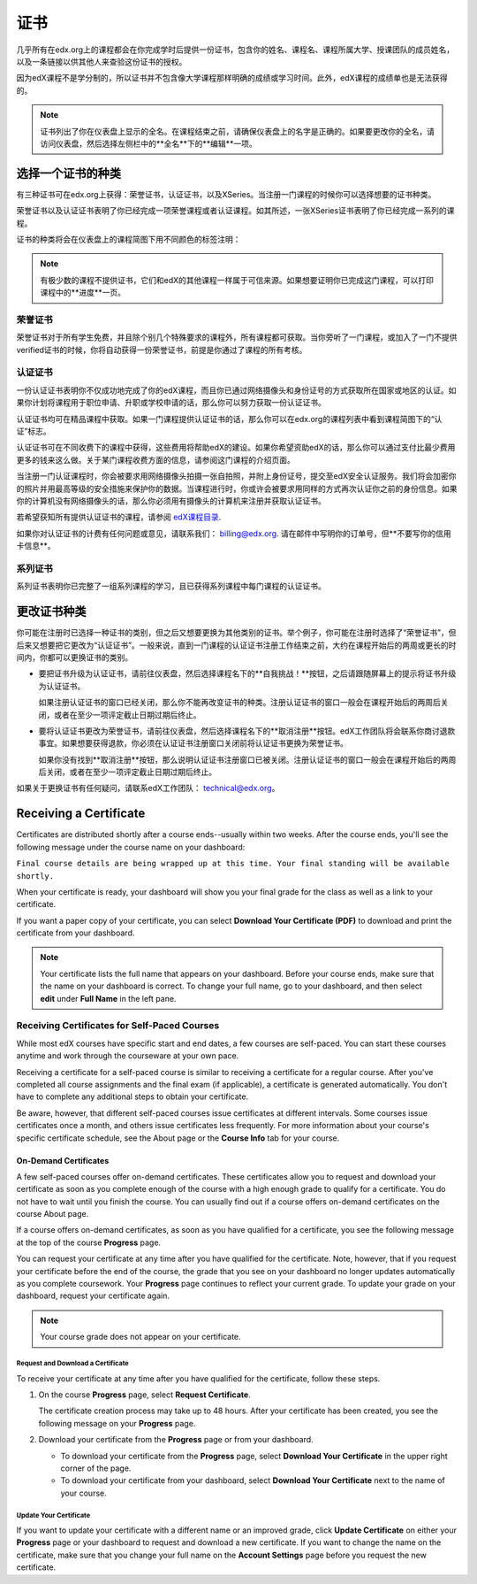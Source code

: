 .. _Certificates:

##############################
证书
##############################

几乎所有在edx.org上的课程都会在你完成学时后提供一份证书，包含你的姓名、课程名、课程所属大学、授课团队的成员姓名，以及一条链接以供其他人来查验这份证书的授权。

.. image:: /Images/SFD_HCCert.png
   :width: 500
   :alt: Example edX honor code certificate

因为edX课程不是学分制的，所以证书并不包含像大学课程那样明确的成绩或学习时间。此外，edX课程的成绩单也是无法获得的。

.. note:: 证书列出了你在仪表盘上显示的全名。在课程结束之前，请确保仪表盘上的名字是正确的。如果要更改你的全名，请访问仪表盘，然后选择左侧栏中的**全名**下的**编辑**一项。

****************************
选择一个证书的种类
****************************

有三种证书可在edx.org上获得：荣誉证书，认证证书，以及XSeries。当注册一门课程的时候你可以选择想要的证书种类。

荣誉证书以及认证证书表明了你已经完成一项荣誉课程或者认证课程。如其所述，一张XSeries证书表明了你已经完成一系列的课程。

证书的种类将会在仪表盘上的课程简图下用不同颜色的标签注明：

.. image:: /Images/Dashboard_CertTypes.png
   :width: 500
   :alt: Dashboard with color indications for audit, honor code, and verified courses


.. note:: 有极少数的课程不提供证书，它们和edX的其他课程一样属于可信来源。如果想要证明你已完成这门课程，可以打印课程中的**进度**一页。


=========================
荣誉证书
=========================

荣誉证书对于所有学生免费，并且除个别几个特殊要求的课程外，所有课程都可获取。当你旁听了一门课程，或加入了一门不提供verified证书的时候，你将自动获得一份荣誉证书，前提是你通过了课程的所有考核。

.. image:: /Images/SFD_HCCert.png
   :width: 500
   :alt: Example edX honor code certificate

=========================
认证证书
=========================

一份认证证书表明你不仅成功地完成了你的edX课程，而且你已通过网络摄像头和身份证号的方式获取所在国家或地区的认证。如果你计划将课程用于职位申请、升职或学校申请的话，那么你可以努力获取一份认证证书。

.. image:: /Images/SFD_VerCert.png
   :width: 500
   :alt: Example edX honor code certificate

认证证书均可在精品课程中获取。如果一门课程提供认证证书的话，那么你可以在edx.org的课程列表中看到课程简图下的“认证”标志。

.. image:: /Images/SFD_VerifiedBadge.png
   :width: 200
   :alt: Image of DemoX course listing with a verified badge

认证证书可在不同收费下的课程中获得，这些费用将帮助edX的建设。如果你希望资助edX的话，那么你可以通过支付比最少费用更多的钱来这么做。关于某门课程收费方面的信息，请参阅这门课程的介绍页面。

当注册一门认证课程时，你会被要求用网络摄像头拍摄一张自拍照，并附上身份证号，提交至edX安全认证服务。我们将会加密你的照片并用最高等级的安全措施来保护你的数据。当课程进行时，你或许会被要求用同样的方式再次认证你之前的身份信息。如果你的计算机没有网络摄像头的话，那么你必须用有摄像头的计算机来注册并获取认证证书。

.. 关于更多注册认证证书、费用支付的信息请参阅：ref:`SFD_registration`. (这篇章节还不存在！)

若希望获知所有提供认证证书的课程，请参阅 `edX课程目录 <https://www.edx.org/course-
list/allschools/verified/allcourses>`_.

如果你对认证证书的计费有任何问题或意见，请联系我们： `billing@edx.org <mailto://billing@edx.org>`_. 请在邮件中写明你的订单号，但**不要写你的信用卡信息**。

=========================
系列证书
=========================

系列证书表明你已完整了一组系列课程的学习，且已获得系列课程中每门课程的认证证书。

****************************
更改证书种类
****************************

你可能在注册时已选择一种证书的类别，但之后又想要更换为其他类别的证书。举个例子，你可能在注册时选择了“荣誉证书”，但后来又想要把它更改为“认证证书”。一般来说，直到一门课程的认证证书注册工作结束之前，大约在课程开始后的两周或更长的时间内，你都可以更换证书的类别。

* 要把证书升级为认证证书，请前往仪表盘，然后选择课程名下的**自我挑战！**按钮，之后请跟随屏幕上的提示将证书升级为认证证书。

  如果注册认证证书的窗口已经关闭，那么你不能再改变证书的种类。注册认证证书的窗口一般会在课程开始后的两周后关闭，或者在至少一项评定截止日期过期后终止。

* 要将认证证书更改为荣誉证书，请前往仪表盘，然后选择课程名下的**取消注册**按钮。edX工作团队将会联系你商讨退款事宜。如果想要获得退款，你必须在认证证书注册窗口关闭前将认证证书更换为荣誉证书。

  如果你没有找到**取消注册**按钮，那么说明认证证书注册窗口已被关闭。注册认证证书的窗口一般会在课程开始后的两周后关闭，或者在至少一项评定截止日期过期后终止。

如果关于更换证书有任何疑问，请联系edX工作团队： `technical@edx.org <mailto://technical@edx.org>`_。 

*************************
Receiving a Certificate
*************************

Certificates are distributed shortly after a course ends--usually within two
weeks. After the course ends, you'll see the following message under the course
name on your dashboard:

``Final course details are being wrapped up at this time. Your final standing
will be available shortly.``

When your certificate is ready, your dashboard will show you your final grade
for the class as well as a link to your certificate.

.. image:: /Images/SFD_Cert_DownloadButton.png
   :width: 500
   :alt: Dashboard with course name, grade, and link to certificate

If you want a paper copy of your certificate, you can select **Download Your Certificate (PDF)** to download and print the certificate from your dashboard.

.. note:: Your certificate lists the full name that appears on your dashboard. 
  Before your course ends, make sure that the name on your dashboard is correct. 
  To change your full name, go to your dashboard, and then select **edit** under 
  **Full Name** in the left pane.

=============================================
Receiving Certificates for Self-Paced Courses
=============================================

While most edX courses have specific start and end dates, a few courses are
self-paced. You can start these courses anytime and work through the courseware
at your own pace.

Receiving a certificate for a self-paced course is similar to receiving a
certificate for a regular course. After you've completed all course assignments
and the final exam (if applicable), a certificate is generated automatically.
You don't have to complete any additional steps to obtain your certificate.

Be aware, however, that different self-paced courses issue certificates at
different intervals. Some courses issue certificates once a month, and others issue
certificates less frequently. For more information about your course's specific
certificate schedule, see the About page or the **Course Info** tab for your
course.

.. _SFD On Demand Certificates: 

On-Demand Certificates
*********************************

A few self-paced courses offer on-demand certificates. These certificates
allow you to request and download your certificate as soon as you complete
enough of the course with a high enough grade to qualify for a certificate.
You do not have to wait until you finish the course. You can usually find out
if a course offers on-demand certificates on the course About page.

If a course offers on-demand certificates, as soon as you have qualified for a
certificate, you see the following message at the top of the course
**Progress** page.

.. image:: /Images/SFD_Cert_QualifiedOnDemand.png
  :width: 500
  :alt: Image of the top of a Progress page, with the text "Congratulations,
      you've qualified for a certificate!"

You can request your certificate at any time after you have qualified for the
certificate. Note, however, that if you request your certificate before the
end of the course, the grade that you see on your dashboard no longer updates
automatically as you complete coursework. Your **Progress** page continues to
reflect your current grade. To update your grade on your dashboard, request
your certificate again.

.. note:: Your course grade does not appear on your certificate.


.. _Request Download Certificate:

Request and Download a Certificate
====================================

To receive your certificate at any time after you have qualified for the
certificate, follow these steps.

#. On the course **Progress** page, select **Request Certificate**.

   The certificate creation process may take up to 48 hours. After your
   certificate has been created, you see the following message on your
   **Progress** page.

   .. image:: /Images/SFD_Certs_CertificateAvailable.png
    :width: 500
    :alt: Image of a message with the following text: "Your certificate is
        available. You can now download your certificate as a PDF here or on
        your dashboard."

#. Download your certificate from the **Progress** page or from your dashboard.

   * To download your certificate from the **Progress** page, select
     **Download Your Certificate** in the upper right corner of the page.

   * To download your certificate from your dashboard, select **Download Your
     Certificate** next to the name of your course.

Update Your Certificate
========================

If you want to update your certificate with a different name or an improved
grade, click **Update Certificate** on either your **Progress** page or
your dashboard to request and download a new certificate. If you want to
change the name on the certificate, make sure that you change your full name
on the **Account Settings** page before you request the new certificate.